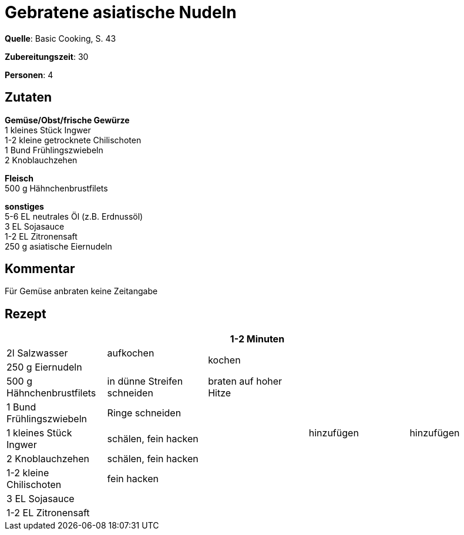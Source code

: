 = Gebratene asiatische Nudeln
:page-layout: post

**Quelle**: Basic Cooking, S. 43

**Zubereitungszeit**: 30

**Personen**: 4


== Zutaten
:hardbreaks:

**Gemüse/Obst/frische Gewürze**
1 kleines Stück Ingwer
1-2 kleine getrocknete Chilischoten
1 Bund Frühlingszwiebeln
2 Knoblauchzehen

**Fleisch**
500 g Hähnchenbrustfilets

**sonstiges**
5-6 EL neutrales Öl (z.B. Erdnussöl)
3 EL Sojasauce
1-2 EL Zitronensaft
250 g asiatische Eiernudeln

== Kommentar

Für Gemüse anbraten keine Zeitangabe

<<<

== Rezept

[cols=",,,,",options="header",]
|=======================================================================
| | |1-2 Minuten | |
|2l Salzwasser |aufkochen 2.2+|kochen .9+|hinzufügen

|250 g Eiernudeln |

|500 g Hähnchenbrustfilets |in dünne Streifen schneiden |braten auf hoher Hitze .5+|hinzufügen

|1 Bund Frühlingszwiebeln |Ringe schneiden .6+|

|1 kleines Stück Ingwer |schälen, fein hacken

|2 Knoblauchzehen |schälen, fein hacken

|1-2 kleine Chilischoten |fein hacken

|3 EL Sojasauce .2+| .2+|

|1-2 EL Zitronensaft
|=======================================================================
